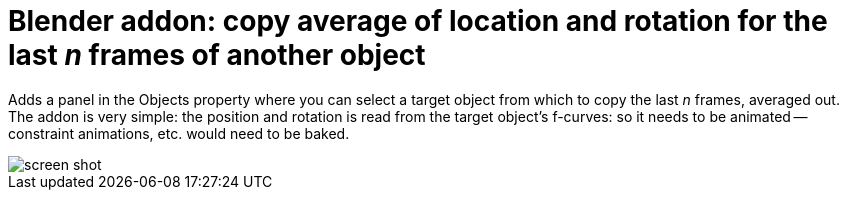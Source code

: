 = Blender addon: copy average of location and rotation for the last _n_ frames of another object

Adds a panel in the Objects property where you can select a target object from which to copy the last _n_ frames, averaged out.
The addon is very simple: the position and rotation is read from the target object's f-curves: so it needs to be animated -- constraint animations, etc. would need to be baked.

image::panel.png[screen shot]
